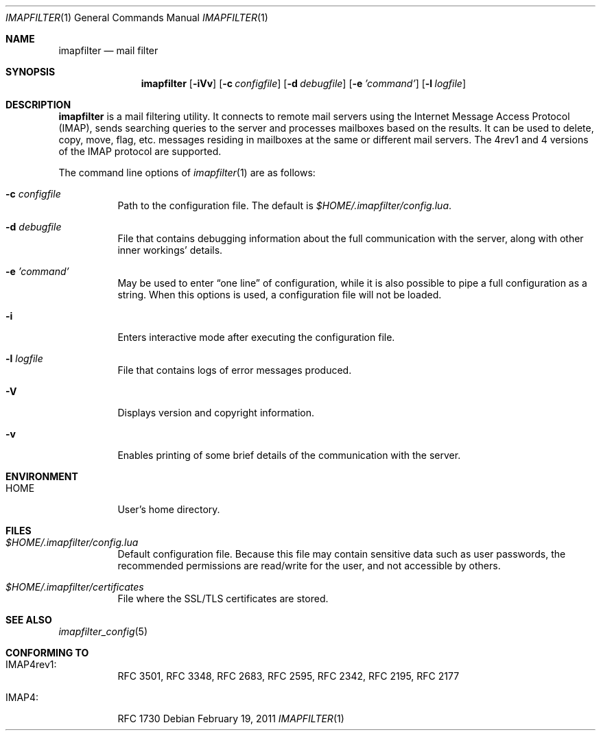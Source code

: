 .Dd February 19, 2011
.Dt IMAPFILTER 1
.Os
.Sh NAME
.Nm imapfilter
.Nd mail filter
.Sh SYNOPSIS
.Nm
.Op Fl iVv
.Op Fl c Ar configfile
.Op Fl d Ar debugfile
.Op Fl e Ar 'command'
.Op Fl l Ar logfile
.Sh DESCRIPTION
.Nm
is a mail filtering utility.  It connects to remote mail servers using the
Internet Message Access Protocol (IMAP), sends searching queries to the server
and processes mailboxes based on the results.  It can be used to delete, copy,
move, flag, etc.  messages residing in mailboxes at the same or different mail
servers.  The 4rev1 and 4 versions of the IMAP protocol are supported.
.Pp
The command line options of
.Xr imapfilter 1
are as follows:
.Bl -tag -width Ds
.It Fl c Ar configfile
Path to the configuration file.  The default is
.Pa $HOME/.imapfilter/config.lua .
.It Fl d Ar debugfile
File that contains debugging information about the full communication with the
server, along with other inner workings' details.
.It Fl e Ar 'command'
May be used to enter
.Dq one line
of configuration, while it is also possible to pipe a full configuration as a
string.
When this options is used, a configuration file will not be loaded.
.It Fl i
Enters interactive mode after executing the configuration file.
.It Fl l Ar logfile
File that contains logs of error messages produced.
.It Fl V
Displays version and copyright information.
.It Fl v
Enables printing of some brief details of the communication with the server.
.El
.Sh ENVIRONMENT
.Bl -tag -width Ds
.It Ev HOME
User's home directory.
.El
.Sh FILES
.Bl -tag -width Ds
.It Pa $HOME/.imapfilter/config.lua
Default configuration file.  Because this file may contain sensitive data such
as user passwords, the recommended permissions are read/write for the user, and
not accessible by others.
.It Pa $HOME/.imapfilter/certificates
File where the SSL/TLS certificates are stored.
.El
.Sh SEE ALSO
.Xr imapfilter_config 5
.Sh CONFORMING TO
.Bl -tag -width Ds
.It IMAP4rev1:
RFC 3501, RFC 3348, RFC 2683, RFC 2595, RFC 2342, RFC 2195,
RFC 2177
.It IMAP4:
RFC 1730
.El
